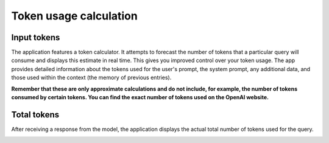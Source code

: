 Token usage calculation
========================

Input tokens
--------------
The application features a token calculator. It attempts to forecast the number of tokens that 
a particular query will consume and displays this estimate in real time. This gives you improved 
control over your token usage. The app provides detailed information about the tokens used for the user's prompt, 
the system prompt, any additional data, and those used within the context (the memory of previous entries).

**Remember that these are only approximate calculations and do not include, for example, the number of tokens consumed by certain tokens. You can find the exact number of tokens used on the OpenAI website.**

.. image:: images/v2_tokens1.png
   :width: 400

Total tokens
-------------
After receiving a response from the model, the application displays the actual total number of tokens used for the query.

.. image:: images/v2_tokens2.png
   :width: 400